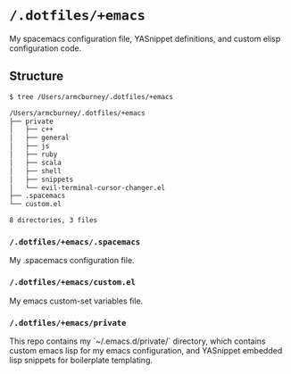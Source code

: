 * =/.dotfiles/+emacs=
My spacemacs configuration file, YASnippet definitions, and custom elisp configuration code.

** Structure
#+BEGIN_SRC bash
$ tree /Users/armcburney/.dotfiles/+emacs

/Users/armcburney/.dotfiles/+emacs
├── private
│   ├── c++
│   ├── general
│   ├── js
│   ├── ruby
│   ├── scala
│   ├── shell
│   ├── snippets
│   └── evil-terminal-cursor-changer.el
├── .spacemacs
└── custom.el

8 directories, 3 files

#+END_SRC
*** =/.dotfiles/+emacs/.spacemacs=
My .spacemacs configuration file.

*** =/.dotfiles/+emacs/custom.el=
My emacs custom-set variables file.

*** =/.dotfiles/+emacs/private=
This repo contains my `~/.emacs.d/private/` directory, which contains custom emacs lisp for my emacs configuration, and YASnippet embedded lisp snippets for boilerplate templating.
